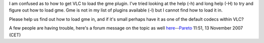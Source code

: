 I am confused as to how to get VLC to load the gme plugin. I've tried looking at the help (-h) and long help (-H) to try and figure out how to load gme. Gme is not in my list of plugins available (-l) but I cannot find how to load it in.

Please help us find out how to load gme in, and if it's small perhaps have it as one of the default codecs within VLC?

A few people are having trouble, here's a forum message on the topic as well `here <http://forum.videolan.org/viewtopic.php?t=33305>`__--`Pareto <User:Pareto>`__ 11:51, 13 November 2007 (CET)
